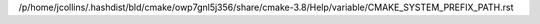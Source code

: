 /p/home/jcollins/.hashdist/bld/cmake/owp7gnl5j356/share/cmake-3.8/Help/variable/CMAKE_SYSTEM_PREFIX_PATH.rst
